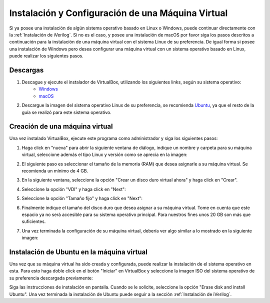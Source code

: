 Instalación y Configuración de una Máquina Virtual
==================================================

Si ya posee una instalación de algún sistema operativo basado en Linux o Windows, puede continuar directamente con la :ref:`Instalación de iVerilog`.
Si no es el caso, y posee una instalación de macOS por favor siga los pasos descritos a continuación para la instalación de una máquina virtual
con el sistema Linux de su preferencia. De igual forma si posee una instalación de Windows pero desea configurar una máquina virtual con un sistema
operativo basado en Linux, puede realizar los siguientes pasos.

Descargas
---------

1. Descague y ejecute el instalador de VirtualBox, utilizando los siguientes links, según su sistema operativo:
    * `Windows <https://download.virtualbox.org/virtualbox/6.1.20/VirtualBox-6.1.20-143896-Win.exe>`_
    * `macOS <https://download.virtualbox.org/virtualbox/6.1.20/VirtualBox-6.1.20-143896-OSX.dmg>`_
2. Descargue la imagen del sistema operativo Linux de su preferencia, se recomienda `Ubuntu <https://ubuntu.com/download/desktop>`_,
   ya que el resto de la guía se realizó para este sistema operativo.

Creación de una máquina virtual
-------------------------------

Una vez instalado VirtualBox, ejecute este programa como administrador y siga los siguientes pasos:

1. Haga click en "nueva" para abrir la siguiente ventana de diálogo, indique un nombre y carpeta para su máquina virtual, seleccione además el tipo Linux y versión como se aprecia en la imagen:

.. image:: ./../img/vm_0.PNG
   :align: center

2. El siguiente paso es seleccionar el tamaño de la memoria (RAM) que desea asignarle a su máquina virtual. Se recomienda un mínimo de 4 GB.

.. image:: ./../img/vm_1.PNG
   :align: center

3. En la siguiente ventana, seleccione la opción "Crear un disco duro virtual ahora" y haga click en "Crear".

.. image:: ./../img/vm_2.PNG
   :align: center

4. Seleccione la opción "VDI" y haga click en "Next":

.. image:: ./../img/vm_3.PNG
   :align: center

5. Seleccione la opción "Tamaño fijo" y haga click en "Next":

.. image:: ./../img/vm_4.PNG
   :align: center

6. Finalmente indique el tamaño del disco duro que desea asignar a su máquina virtual. Tome en cuenta que este espacio ya no será accesible para su sistema operativo principal. Para nuestros fines unos 20 GB son más que suficientes.

.. image:: ./../img/vm_5.PNG
   :align: center

7. Una vez terminada la configuración de su máquina virtual, debería ver algo similar a lo mostrado en la siguiente imagen:

.. image:: ./../img/vm_6.PNG
   :align: center

Instalación de Ubuntu en la máquina virtual
-------------------------------------------

Una vez que su máquina virtual ha sido creada y configurada, puede realizar la instalación de el sistema operativo en esta. Para esto haga doble click en el botón "Iniciar" en VirtualBox y seleccione la imagen ISO del sistema operativo de su preferencia descargada previamente:

.. image:: ./../img/ubuntu_install_0.PNG
   :align: center
   
Siga las instrucciones de instalación en pantalla. Cuando se le solicite, seleccione la opción "Erase disk and install Ubuntu". Una vez terminada la instalación de Ubuntu puede seguir a la sección :ref:`Instalación de iVerilog`.